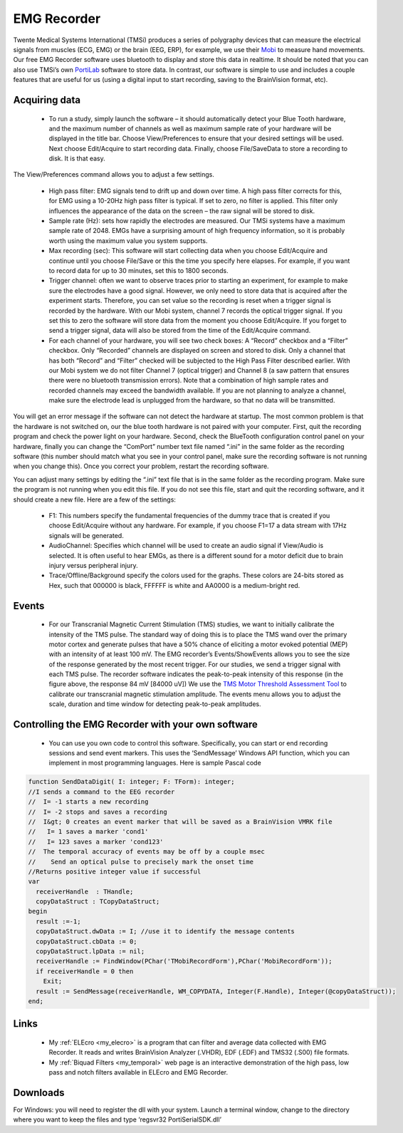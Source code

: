 EMG Recorder
==========================================

.. _my_emg_recorder:

Twente Medical Systems International (TMSi) produces a series of polygraphy devices that can measure the electrical signals from muscles (ECG, EMG) or the brain (EEG, ERP), for example, we use their `Mobi <https://www.tmsi.com/?id=5>`_ to measure hand movements. Our free EMG Recorder software uses bluetooth to display and store this data in realtime. It should be noted that you can also use TMSi’s own `PortiLab <https://www.tmsi.com/?id=3>`_ software to store data. In contrast, our software is simple to use and includes a couple features that are useful for us (using a digital input to start recording, saving to the BrainVision format, etc).

.. image:: mobi8.png
   :width: 70%
   :align: center

Acquiring data
-------------------------------------------


 -  To run a study, simply launch the software – it should automatically detect your Blue Tooth hardware, and the maximum number of channels as well as maximum sample rate of your hardware will be displayed in the title bar. Choose View/Preferences to ensure that your desired settings will be used. Next choose Edit/Acquire to start recording data. Finally, choose File/SaveData to store a recording to disk. It is that easy.

The View/Preferences command allows you to adjust a few settings.

 - High pass filter: EMG signals tend to drift up and down over time. A high pass filter corrects for this, for EMG using a 10-20Hz high pass filter is typical. If set to zero, no filter is applied. This filter only influences the appearance of the data on the screen – the raw signal will be stored to disk.
 - Sample rate (Hz): sets how rapidly the electrodes are measured. Our TMSi systems have a maximum sample rate of 2048. EMGs have a surprising amount of high frequency information, so it is probably worth using the maximum value you system supports.
 - Max recording (sec): This software will start collecting data when you choose Edit/Acquire and continue until you choose File/Save or this the time you specify here elapses. For example, if you want to record data for up to 30 minutes, set this to 1800 seconds.
 - Trigger channel: often we want to observe traces prior to starting an experiment, for example to make sure the electrodes have a good signal. However, we only need to store data that is acquired after the experiment starts. Therefore, you can set value so the recording is reset when a trigger signal is recorded by the hardware. With our Mobi system, channel 7 records the optical trigger signal. If you set this to zero the software will store data from the moment you choose Edit/Acquire. If you forget to send a trigger signal, data will also be stored from the time of the Edit/Acquire command.
 - For each channel of your hardware, you will see two check boxes: A “Record” checkbox and a “Filter” checkbox. Only “Recorded” channels are displayed on screen and stored to disk. Only a channel that has both “Record” and “Filter” checked will be subjected to the High Pass Filter described earlier. With our Mobi system we do not filter Channel 7 (optical trigger) and Channel 8 (a saw pattern that ensures there were no bluetooth transmission errors). Note that a combination of high sample rates and recorded channels may exceed the bandwidth available. If you are not planning to analyze a channel, make sure the electrode lead is unplugged from the hardware, so that no data will be transmitted.

You will get an error message if the software can not detect the hardware at startup. The most common problem is that the hardware is not switched on, our the blue tooth hardware is not paired with your computer. First, quit the recording program and check the power light on your hardware. Second, check the BlueTooth configuration control panel on your hardware, finally you can change the “ComPort” number text file named “.ini” in the same folder as the recording software (this number should match what you see in your control panel, make sure the recording software is not running when you change this). Once you correct your problem, restart the recording software.

You can adjust many settings by editing the “.ini” text file that is in the same folder as the recording program. Make sure the program is not running when you edit this file. If you do not see this file, start and quit the recording software, and it should create a new file. Here are a few of the settings:

 - F1: This numbers specify the fundamental frequencies of the dummy trace that is created if you choose Edit/Acquire without any hardware. For example, if you choose F1=17 a data stream with 17Hz signals will be generated.
 - AudioChannel: Specifies which channel will be used to create an audio signal if View/Audio is selected. It is often useful to hear EMGs, as there is a different sound for a motor deficit due to brain injury versus peripheral injury.
 - Trace/Offline/Background specify the colors used for the graphs. These colors are 24-bits stored as Hex, such that 000000 is black, FFFFFF is white and AA0000 is a medium-bright red.

Events
-------------------------------------------


 -  For our Transcranial Magnetic Current Stimulation (TMS) studies, we want to initially calibrate the intensity of the TMS pulse. The standard way of doing this is to place the TMS wand over the primary motor cortex and generate pulses that have a 50% chance of eliciting a motor evoked potential (MEP) with an intensity of at least 100 mV. The EMG recorder’s Events/ShowEvents allows you to see the size of the response generated by the most recent trigger. For our studies, we send a trigger signal with each TMS pulse. The recorder software indicates the peak-to-peak intensity of this response (in the figure above, the response 84 mV [84000 uV]) We use the  `TMS Motor Threshold Assessment Tool <https://clinicalresearcher.org/software.htm>`_  to calibrate our transcranial magnetic stimulation amplitude. The events menu allows you to adjust the scale, duration and time window for detecting peak-to-peak amplitudes.

Controlling the EMG Recorder with your own software
----------------------------------------------------


 -  You can use you own code to control this software. Specifically, you can start or end recording sessions and send event markers. This uses the ‘SendMessage’ Windows API function, which you can implement in most programming languages. Here is sample Pascal code

.. code-block:: pascal

	function SendDataDigit( I: integer; F: TForm): integer;
	//I sends a command to the EEG recorder
	//  I= -1 starts a new recording
	//  I= -2 stops and saves a recording
	//  I&gt; 0 creates an event marker that will be saved as a BrainVision VMRK file
	//   I= 1 saves a marker 'cond1'
	//   I= 123 saves a marker 'cond123'
	//  The temporal accuracy of events may be off by a couple msec
	//    Send an optical pulse to precisely mark the onset time
	//Returns positive integer value if successful
	var
	  receiverHandle  : THandle;
	  copyDataStruct : TCopyDataStruct;
	begin
	  result :=-1;
	  copyDataStruct.dwData := I; //use it to identify the message contents
	  copyDataStruct.cbData := 0;
	  copyDataStruct.lpData := nil;
	  receiverHandle := FindWindow(PChar('TMobiRecordForm'),PChar('MobiRecordForm'));
	  if receiverHandle = 0 then
	    Exit;
	  result := SendMessage(receiverHandle, WM_COPYDATA, Integer(F.Handle), Integer(@copyDataStruct));
	end;

Links
-------------------------------------------

 - My  :ref:`ELEcro <my_elecro>` is a program that can filter and average data collected with EMG Recorder. It reads and writes BrainVision Analyzer (.VHDR), EDF (.EDF) and TMS32 (.S00) file formats.
 - My  :ref:`Biquad Filters <my_temporal>`  web page is an interactive demonstration of the high pass, low pass and notch filters available in ELEcro and EMG Recorder.

Downloads
-------------------------------------------

For Windows: you will need to register the dll with your system. Launch a terminal window, change to the directory where you want to keep the files and type ‘regsvr32 PortiSerialSDK.dll’
